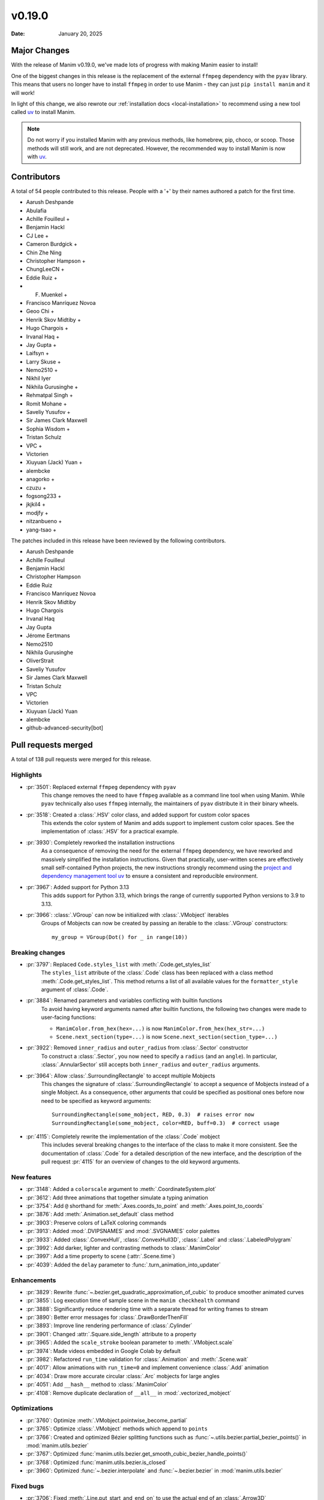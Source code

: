 *******
v0.19.0
*******

:Date: January 20, 2025

Major Changes
=============

With the release of Manim v0.19.0, we've made lots of progress with making
Manim easier to install!

One of the biggest changes in this release is the replacement of the external
``ffmpeg`` dependency with the ``pyav`` library. This means that users no longer
have to install ``ffmpeg`` in order to use Manim - they can just ``pip install manim``
and it will work!

In light of this change, we also rewrote our :ref:`installation docs <local-installation>`
to recommend using a new tool called `uv <https://docs.astral.sh/uv/>`_ to install Manim.

.. note::

   Do not worry if you installed Manim with any previous methods, like homebrew, pip,
   choco, or scoop. Those methods will still work, and are not deprecated. However,
   the recommended way to install Manim is now with `uv <https://docs.astral.sh/uv/>`_.

Contributors
============

A total of 54 people contributed to this
release. People with a '+' by their names authored a patch for the first
time.

* Aarush Deshpande
* Abulafia
* Achille Fouilleul +
* Benjamin Hackl
* CJ Lee +
* Cameron Burdgick +
* Chin Zhe Ning
* Christopher Hampson +
* ChungLeeCN +
* Eddie Ruiz +
* F. Muenkel +
* Francisco Manríquez Novoa
* Geoo Chi +
* Henrik Skov Midtiby +
* Hugo Chargois +
* Irvanal Haq +
* Jay Gupta +
* Laifsyn +
* Larry Skuse +
* Nemo2510 +
* Nikhil Iyer
* Nikhila Gurusinghe +
* Rehmatpal Singh +
* Romit Mohane +
* Saveliy Yusufov +
* Sir James Clark Maxwell
* Sophia Wisdom +
* Tristan Schulz
* VPC +
* Victorien
* Xiuyuan (Jack) Yuan +
* alembcke
* anagorko +
* czuzu +
* fogsong233 +
* jkjkil4 +
* modjfy +
* nitzanbueno +
* yang-tsao +


The patches included in this release have been reviewed by
the following contributors.

* Aarush Deshpande
* Achille Fouilleul
* Benjamin Hackl
* Christopher Hampson
* Eddie Ruiz
* Francisco Manríquez Novoa
* Henrik Skov Midtiby
* Hugo Chargois
* Irvanal Haq
* Jay Gupta
* Jérome Eertmans
* Nemo2510
* Nikhila Gurusinghe
* OliverStrait
* Saveliy Yusufov
* Sir James Clark Maxwell
* Tristan Schulz
* VPC
* Victorien
* Xiuyuan (Jack) Yuan
* alembcke
* github-advanced-security[bot]

Pull requests merged
====================

A total of 138 pull requests were merged for this release.

Highlights
----------

* :pr:`3501`: Replaced external ``ffmpeg`` dependency with ``pyav``
   This change removes the need to have ``ffmpeg`` available as a command line tool
   when using Manim. While ``pyav`` technically also uses ``ffmpeg`` internally,
   the maintainers of ``pyav`` distribute it in their binary wheels.


* :pr:`3518`: Created a :class:`.HSV` color class, and added support for custom color spaces
   This extends the color system of Manim and adds support to implement custom color spaces.
   See the implementation of :class:`.HSV` for a practical example.


* :pr:`3930`: Completely reworked the installation instructions
   As a consequence of removing the need for the external ``ffmpeg`` dependency,
   we have reworked and massively simplified the installation instructions. Given
   that practically, user-written scenes are effectively small self-contained Python
   projects, the new instructions strongly recommend using the
   `project and dependency management tool uv <https://docs.astral.sh/uv/>`__ to ensure
   a consistent and reproducible environment.


* :pr:`3967`: Added support for Python 3.13
   This adds support for Python 3.13, which brings the range of currently supported
   Python versions to 3.9 to 3.13.


* :pr:`3966`: :class:`.VGroup` can now be initialized with :class:`.VMobject` iterables
   Groups of Mobjects can now be created by passing an iterable to the :class:`.VGroup`
   constructors::

      my_group = VGroup(Dot() for _ in range(10))


Breaking changes
----------------

* :pr:`3797`: Replaced ``Code.styles_list`` with :meth:`.Code.get_styles_list`
   The ``styles_list`` attribute of the :class:`.Code` class has been replaced with
   a class method :meth:`.Code.get_styles_list`. This method returns a list of all
   available values for the ``formatter_style`` argument of :class:`.Code`.


* :pr:`3884`: Renamed parameters and variables conflicting with builtin functions
   To avoid having keyword arguments named after builtin functions, the following
   two changes were made to user-facing functions:

   - ``ManimColor.from_hex(hex=...)`` is now  ``ManimColor.from_hex(hex_str=...)``
   - ``Scene.next_section(type=...)`` is now ``Scene.next_section(section_type=...)``


* :pr:`3922`: Removed ``inner_radius`` and ``outer_radius`` from :class:`.Sector` constructor
   To construct a :class:`.Sector`, you now need to specify a ``radius`` (and an ``angle``).
   In particular, :class:`.AnnularSector` still accepts both ``inner_radius`` and ``outer_radius``
   arguments.


* :pr:`3964`: Allow :class:`.SurroundingRectangle` to accept multiple Mobjects
   This changes the signature of :class:`.SurroundingRectangle` to accept
   a sequence of Mobjects instead of a single Mobject. As a consequence, other
   arguments that could be specified as positional ones before now need to be
   specified as keyword arguments::

      SurroundingRectangle(some_mobject, RED, 0.3)  # raises error now
      SurroundingRectangle(some_mobject, color=RED, buff=0.3)  # correct usage


* :pr:`4115`: Completely rewrite the implementation of the :class:`.Code` mobject
   This includes several breaking changes to the interface of the class to make it
   more consistent. See the documentation of :class:`.Code` for a detailed description
   of the new interface, and the description of the pull request :pr:`4115` for
   an overview of changes to the old keyword arguments.


New features
------------

* :pr:`3148`: Added a ``colorscale`` argument to :meth:`.CoordinateSystem.plot`


* :pr:`3612`: Add three animations that together simulate a typing animation


* :pr:`3754`: Add ``@`` shorthand for :meth:`.Axes.coords_to_point` and :meth:`.Axes.point_to_coords`


* :pr:`3876`: Add :meth:`.Animation.set_default` class method


* :pr:`3903`: Preserve colors of LaTeX coloring commands


* :pr:`3913`: Added :mod:`.DVIPSNAMES` and :mod:`.SVGNAMES` color palettes


* :pr:`3933`: Added :class:`.ConvexHull`, :class:`.ConvexHull3D`, :class:`.Label` and :class:`.LabeledPolygram`


* :pr:`3992`: Add darker, lighter and contrasting methods to :class:`.ManimColor`


* :pr:`3997`: Add a time property to scene (:attr:`.Scene.time`)


* :pr:`4039`: Added the ``delay`` parameter to :func:`.turn_animation_into_updater`


Enhancements
------------

* :pr:`3829`: Rewrite :func:`~.bezier.get_quadratic_approximation_of_cubic` to produce smoother animated curves


* :pr:`3855`: Log execution time of sample scene in the ``manim checkhealth`` command


* :pr:`3888`: Significantly reduce rendering time with a separate thread for writing frames to stream


* :pr:`3890`: Better error messages for :class:`.DrawBorderThenFill`


* :pr:`3893`: Improve line rendering performance of :class:`.Cylinder`


* :pr:`3901`: Changed :attr:`.Square.side_length` attribute to a property


* :pr:`3965`: Added the ``scale_stroke`` boolean parameter to :meth:`.VMobject.scale`


* :pr:`3974`: Made videos embedded in Google Colab by default


* :pr:`3982`: Refactored ``run_time`` validation for :class:`.Animation` and :meth:`.Scene.wait`


* :pr:`4017`: Allow animations with ``run_time=0`` and implement convenience :class:`.Add` animation


* :pr:`4034`: Draw more accurate circular :class:`.Arc` mobjects for large angles


* :pr:`4051`: Add ``__hash__`` method to :class:`.ManimColor`


* :pr:`4108`: Remove duplicate declaration of ``__all__`` in :mod:`.vectorized_mobject`


Optimizations
-------------

* :pr:`3760`: Optimize :meth:`.VMobject.pointwise_become_partial`


* :pr:`3765`: Optimize :class:`.VMobject` methods which append to ``points``


* :pr:`3766`: Created and optimized Bézier splitting functions such as :func:`~.utils.bezier.partial_bezier_points()` in :mod:`manim.utils.bezier`


* :pr:`3767`: Optimized :func:`manim.utils.bezier.get_smooth_cubic_bezier_handle_points()`


* :pr:`3768`: Optimized :func:`manim.utils.bezier.is_closed`


* :pr:`3960`: Optimized :func:`~.bezier.interpolate` and :func:`~.bezier.bezier` in :mod:`manim.utils.bezier`



Fixed bugs
----------

* :pr:`3706`: Fixed :meth:`.Line.put_start_and_end_on` to use the actual end of an :class:`.Arrow3D`


* :pr:`3732`: Fixed infinite loop in OpenGL :meth:`.BackgroundRectangle.get_color`


* :pr:`3756`: Fix assertions and improve error messages when adding submobjects


* :pr:`3778`: Fixed :func:`.there_and_back_with_pause` rate function behaviour with different ``pause_ratio`` values


* :pr:`3786`: Fix :class:`.DiGraph` edges not fading correctly on :class:`.FadeIn` and :class:`.FadeOut`


* :pr:`3790`: Fixed the :func:`.get_nth_subpath` function expecting a numpy array


* :pr:`3832`: Convert audio files to ``.wav`` before passing to pydub


* :pr:`3680`: Fixed behavior of ``config.background_opacity < 1``


* :pr:`3839`: Fixed :attr:`.ManimConfig.format` not updating movie file extension


* :pr:`3885`: Fixed :meth:`.OpenGLMobject.invert` not reassembling family


* :pr:`3951`: Call :meth:`.Animation.finish` for animations in an :class:`.AnimationGroup`


* :pr:`4013`: Fixed scene skipping for :attr:`ManimConfig.upto_animation_number` set to 0


* :pr:`4089`: Fixed bug with opacity of :class:`.ImageMobject`


* :pr:`4091`: Fixed :meth:`.VMobject.add_points_as_corners` to safely handle empty ``points`` parameter


Documentation-related changes
-----------------------------

* :pr:`3669`: Added a :mod:`manim.typing` guide


* :pr:`3715`: Added docstrings to Brace


* :pr:`3745`: Underline tag should be ``<u></u>`` in the documentation


* :pr:`3818`: Automatically document usages of :class:`typing.TypeVar`


* :pr:`3849`: Fix incorrect ``versionadded`` version number in plugin section in docs


* :pr:`3851`: Rename ``manim.typing.Image`` type aliases to :class:`.PixelArray` to avoid conflict with ``PIL.Image``


* :pr:`3857`: Update installation instructions for MacOS (via dedicated brew formula)


* :pr:`3878`: Fixed typehint in ``types.rst`` and replaced outdated reference to ``manim.typing.Image`` with :class:`manim.typing.PixelArray`


* :pr:`3924`: Fix ``SyntaxWarning`` when building docs + use Python 3.13 for readthedocs build


* :pr:`3958`: Fix: ``.to_edge``'s example demonstration in docs


* :pr:`3972`: Refining documentations for :mod:`.moving_camera_scene` module


* :pr:`4032`: Bump version and create changelog for ``v0.19.0``


* :pr:`4044`: Added support for autodocumenting type aliases that use the ``type`` syntax


* :pr:`4065`: Polish documentation of :mod:`.utils.color.core` and remove ``interpolate_array`` function


* :pr:`4077`: Update README and documentation landing page, improve way how 3b1b is credited


* :pr:`4100`: Add wavy square example to :class:`.Homotopy`


* :pr:`4107`: Corrected a typo in the deep dive guide


* :pr:`4116`: Fix broken link to Poetry installation in contribution docs


Type Hints
----------

* :pr:`3751`: Added typehints to :mod:`manim.utils.iterables`


* :pr:`3803`: Added typings to :class:`.OpenGLMobject`


* :pr:`3902`: fixed a wrong type hint in :meth:`.Scene.restructure_mobjects`


* :pr:`3916`: fixed type hint in :meth:`.DrawBorderThenFill.interpolate_submobject`


* :pr:`3926`: Fixed some typehints of :class:`.ParametricFunction`


* :pr:`3940`: Fixed ``np.float_`` to ``np.float64`` while using numpy versions above 2.0


* :pr:`3961`: Added typehints to :mod:`manim.mobject.geometry`


* :pr:`3980`: Added new :class:`.PointND` and :class:`.PointND_Array` type aliases


* :pr:`3988`: Added type hints to :mod:`manim.cli` module


* :pr:`3999`: Add type annotations to :mod:`manim.utils`


* :pr:`4006`: Stopped ignoring :mod:`manim.plugins` errors in ``mypy.ini``


* :pr:`4007`: Added typings to :mod:`manim.__main__`


* :pr:`4027`: Rename ``InternalPoint3D`` to :class:`~.typing.Point3D`, ``Point3D`` to :class:`~.Point3DLike` and other point-related type aliases


* :pr:`4038`: Fixed type hint of :meth:`.Scene.play` to allow :attr:`.Mobject.animate`


Internal Improvements and Automation
------------------------------------

* :pr:`3737`: Fixed action for building downloadable documentation


* :pr:`3761`: Use ``--py39-plus`` in pre-commit


* :pr:`3777`: Add pyproject for ruff formatting


* :pr:`3779`: Switch pre-commit to use ``ruff`` for linting


* :pr:`3795`: Replace Pyupgrade with Ruff rule


* :pr:`3812`: Fix MacOS LaTeX CI


* :pr:`3853`: Change from tempconfig to a config fixture in tests


* :pr:`3858`: Update docker to use ENV x=y instead of ENV x y


* :pr:`3872`: Use ruff for pytest style


* :pr:`3873`: Use ruff instead of flake8-simplify


* :pr:`3877`: Fix pre-commit linting


* :pr:`3780`: Add Ruff Lint


* :pr:`3781`: Ignore Ruff format in git blame


* :pr:`3881`: Standardize docstrings with ruff pydocstyle rules


* :pr:`3882`: Change flake8-comprehensions and flake8-bugbear to ruff


* :pr:`3887`: Fix typo from HSV PR


* :pr:`3923`: Use Ruff pygrep rules


* :pr:`3925`: Use Github Markdown on README


* :pr:`3955`: Use ``subprocess`` instead of ``os.system``.


* :pr:`3956`: Set AAC codec for audio in mp4 files, add transcoding utility


* :pr:`4069`: Include Noto fonts in Docker image


* :pr:`4102`: Remove PT004 from Ruff ignore rules


Dependencies
------------

* :pr:`3739`: [pre-commit.ci] pre-commit autoupdate


* :pr:`3746`: Bump tqdm from 4.66.1 to 4.66.3


* :pr:`3750`: Bump jinja2 from 3.1.3 to 3.1.4


* :pr:`3776`: Bump requests from 2.31.0 to 2.32.0


* :pr:`3784`: [pre-commit.ci] pre-commit autoupdate


* :pr:`3794`: [pre-commit.ci] pre-commit autoupdate


* :pr:`3796`: Bump tornado from 6.4 to 6.4.1


* :pr:`3801`: [pre-commit.ci] pre-commit autoupdate


* :pr:`3809`: [pre-commit.ci] pre-commit autoupdate


* :pr:`3810`: Bump urllib3 from 2.2.1 to 2.2.2


* :pr:`3823`: [pre-commit.ci] pre-commit autoupdate


* :pr:`3827`: Fix docker build


* :pr:`3834`: [pre-commit.ci] pre-commit autoupdate


* :pr:`3835`: Bump docker/build-push-action from 5 to 6


* :pr:`3841`: Bump certifi from 2024.2.2 to 2024.7.4


* :pr:`3844`: [pre-commit.ci] pre-commit autoupdate


* :pr:`3847`: Bump zipp from 3.18.2 to 3.19.1


* :pr:`3865`: [pre-commit.ci] pre-commit autoupdate


* :pr:`3880`: [pre-commit.ci] pre-commit autoupdate


* :pr:`3889`: [pre-commit.ci] pre-commit autoupdate


* :pr:`3895`: Lock `poetry.lock`


* :pr:`3896`: [pre-commit.ci] pre-commit autoupdate


* :pr:`3904`: [pre-commit.ci] pre-commit autoupdate


* :pr:`3911`: [pre-commit.ci] pre-commit autoupdate


* :pr:`3918`: [pre-commit.ci] pre-commit autoupdate


* :pr:`3929`: [pre-commit.ci] pre-commit autoupdate


* :pr:`3931`: Bump cryptography from 43.0.0 to 43.0.1


* :pr:`3987`: [pre-commit.ci] pre-commit autoupdate


* :pr:`4023`: Bump tornado from 6.4.1 to 6.4.2


* :pr:`4035`: [pre-commit.ci] pre-commit autoupdate


* :pr:`4037`: Cap ``pyav`` version

